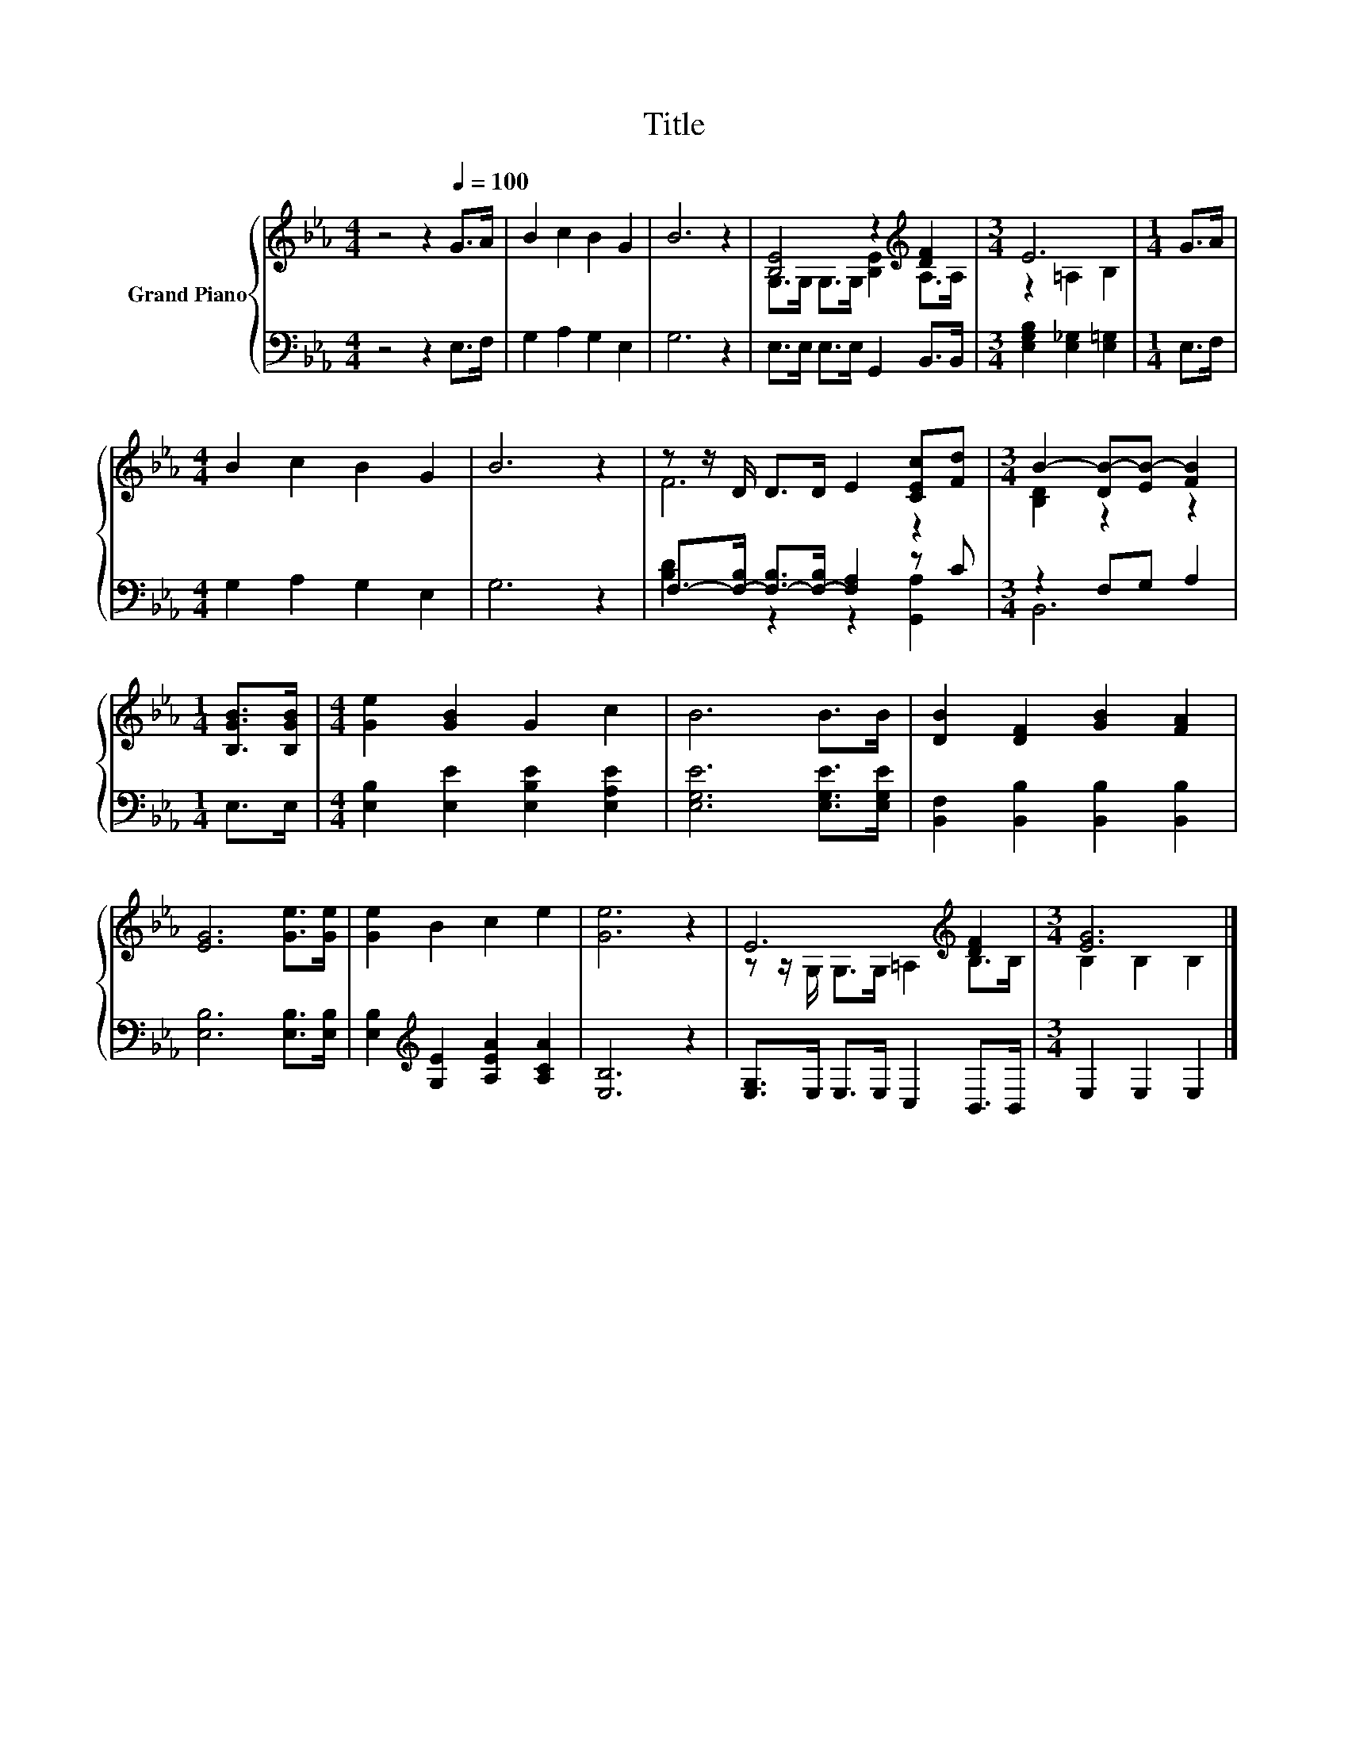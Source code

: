 X:1
T:Title
%%score { ( 1 3 ) | ( 2 4 ) }
L:1/8
M:4/4
K:Eb
V:1 treble nm="Grand Piano"
V:3 treble 
V:2 bass 
V:4 bass 
V:1
 z4 z2[Q:1/4=100] G>A | B2 c2 B2 G2 | B6 z2 | [B,E]4 z2[K:treble] [DF]2 |[M:3/4] E6 |[M:1/4] G>A | %6
[M:4/4] B2 c2 B2 G2 | B6 z2 | z z/ D/ D>D E2 [CEc][Fd] |[M:3/4] B2- [DB-][EB-] [FB]2 | %10
[M:1/4] [B,GB]>[B,GB] |[M:4/4] [Ge]2 [GB]2 G2 c2 | B6 B>B | [DB]2 [DF]2 [GB]2 [FA]2 | %14
 [EG]6 [Ge]>[Ge] | [Ge]2 B2 c2 e2 | [Ge]6 z2 | E6[K:treble] [DF]2 |[M:3/4] [EG]6 |] %19
V:2
 z4 z2 E,>F, | G,2 A,2 G,2 E,2 | G,6 z2 | E,>E, E,>E, G,,2 B,,>B,, | %4
[M:3/4] [E,G,B,]2 [E,_G,]2 [E,=G,]2 |[M:1/4] E,>F, |[M:4/4] G,2 A,2 G,2 E,2 | G,6 z2 | %8
 F,->[F,-B,] [F,-B,]>[F,-B,] [F,A,]2 z C |[M:3/4] z2 F,G, A,2 |[M:1/4] E,>E, | %11
[M:4/4] [E,B,]2 [E,E]2 [E,B,E]2 [E,A,E]2 | [E,G,E]6 [E,G,E]>[E,G,E] | %13
 [B,,F,]2 [B,,B,]2 [B,,B,]2 [B,,B,]2 | [E,B,]6 [E,B,]>[E,B,] | %15
 [E,B,]2[K:treble] [G,E]2 [A,EA]2 [A,CA]2 | [E,B,]6 z2 | [E,G,]>E, E,>E, C,2 B,,>B,, | %18
[M:3/4] E,2 E,2 E,2 |] %19
V:3
 x8 | x8 | x8 | G,>G, G,>G, [B,E]2[K:treble] A,>A, |[M:3/4] z2 =A,2 B,2 |[M:1/4] x2 |[M:4/4] x8 | %7
 x8 | F6 z2 |[M:3/4] [B,D]2 z2 z2 |[M:1/4] x2 |[M:4/4] x8 | x8 | x8 | x8 | x8 | x8 | %17
 z z/ G,/ G,>G, =A,2[K:treble] B,>B, |[M:3/4] B,2 B,2 B,2 |] %19
V:4
 x8 | x8 | x8 | x8 |[M:3/4] x6 |[M:1/4] x2 |[M:4/4] x8 | x8 | [B,D]2 z2 z2 [G,,A,]2 |[M:3/4] B,,6 | %10
[M:1/4] x2 |[M:4/4] x8 | x8 | x8 | x8 | x2[K:treble] x6 | x8 | x8 |[M:3/4] x6 |] %19

